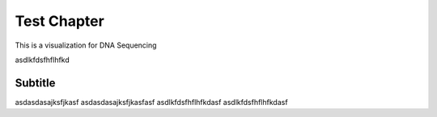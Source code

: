 .. This file is part of the OpenDSA eTextbook project. See
.. http://opendsa.org for more details.
.. Copyright (c) 2012-2020 by the OpenDSA Project Contributors, and
.. distributed under an MIT open source license.

.. avmetadata::
   :author: Bio_Batch2
   :satisfies: DNASeq
   :topic: DNASeq


Test Chapter
============
This is a visualization for DNA Sequencing

.. inlineav:: DNASeq ss
   :long_name: DNA Sequencing example Slideshow
   :links: AV/BIO/DNASeq.css 
   :scripts: AV/BIO/DNASeq.js
   :output: show

asdlkfdsfhflhfkd

Subtitle
--------
asdasdasajksfjkasf
asdasdasajksfjkasfasf
asdlkfdsfhflhfkdasf
asdlkfdsfhflhfkdasf

.. inlineav:: Test ss
   :long_name: DNA Sequencing example Slideshow
   :links: AV/BIO/Test.css 
   :scripts: AV/BIO/Test.js
   :output: show